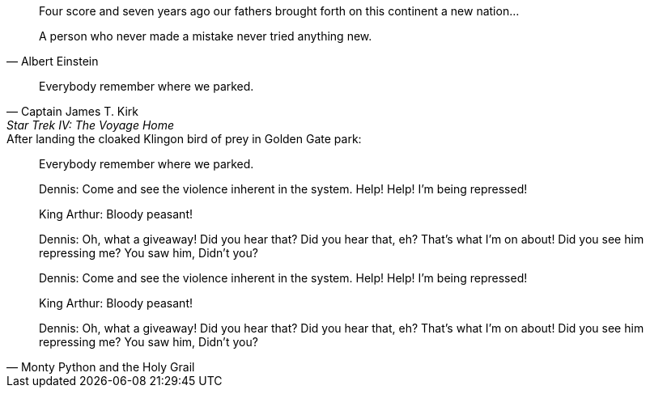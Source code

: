 // .basic
[quote]
Four score and seven years ago our fathers brought forth
on this continent a new nation...

// .basic-with-attribution
[quote, Albert Einstein]
A person who never made a mistake never tried anything new.

// .basic-with-attribution-and-citetitle
[quote, Captain James T. Kirk, Star Trek IV: The Voyage Home]
Everybody remember where we parked.

// .basic-with-title
.After landing the cloaked Klingon bird of prey in Golden Gate park:
[quote]
Everybody remember where we parked.

// .block
____
Dennis: Come and see the violence inherent in the system. Help! Help! I'm being repressed!

King Arthur: Bloody peasant!

Dennis: Oh, what a giveaway! Did you hear that? Did you hear that, eh? That's what I'm on about! Did you see him repressing me? You saw him, Didn't you?
____

// .block-with-attribution
[quote, Monty Python and the Holy Grail]
____
Dennis: Come and see the violence inherent in the system. Help! Help! I'm being repressed!

King Arthur: Bloody peasant!

Dennis: Oh, what a giveaway! Did you hear that? Did you hear that, eh? That's what I'm on about! Did you see him repressing me? You saw him, Didn't you?
____
